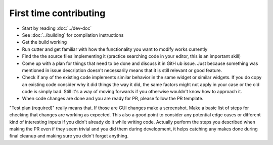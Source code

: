 First time contributing
=======================


* Start by reading :doc:`../dev-doc`
* See :doc:`../building` for compilation instructions
* Get the build working
* Run cutter and get familiar with how the functionality you want to modify works currently
* Find the the source files implementing it (practice searching code in your editor, this is an important skill)
* Come up with a plan for things that need to be done and discuss it in GitH	ub issue. Just because something was mentioned in issue description doesn't necessarily means that it is still relevant or good feature.
* Check if any of the existing code implements similar behavior in the same widget or similar widgets. If you do copy an existing code consider why it did things the way it did, the same factors might not apply in your case or the old code is simply bad. Still it's a way of moving forwards if you otherwise wouldn't know how to approach it.
* When code changes are done and you are ready for PR, please follow the PR template.

"Test plan (required)" really means that. If those are GUI changes make a screenshot.
Make a basic list of steps for checking that changes are working as expected. This also a good point to consider any potential edge cases or different kind of interesting inputs if you didn't already do it while writing code. Actually perform the steps you described when making the PR even if they seem trivial and you did them during development, it helps catching any makes done during final cleanup and making sure you didn't forget anything.
